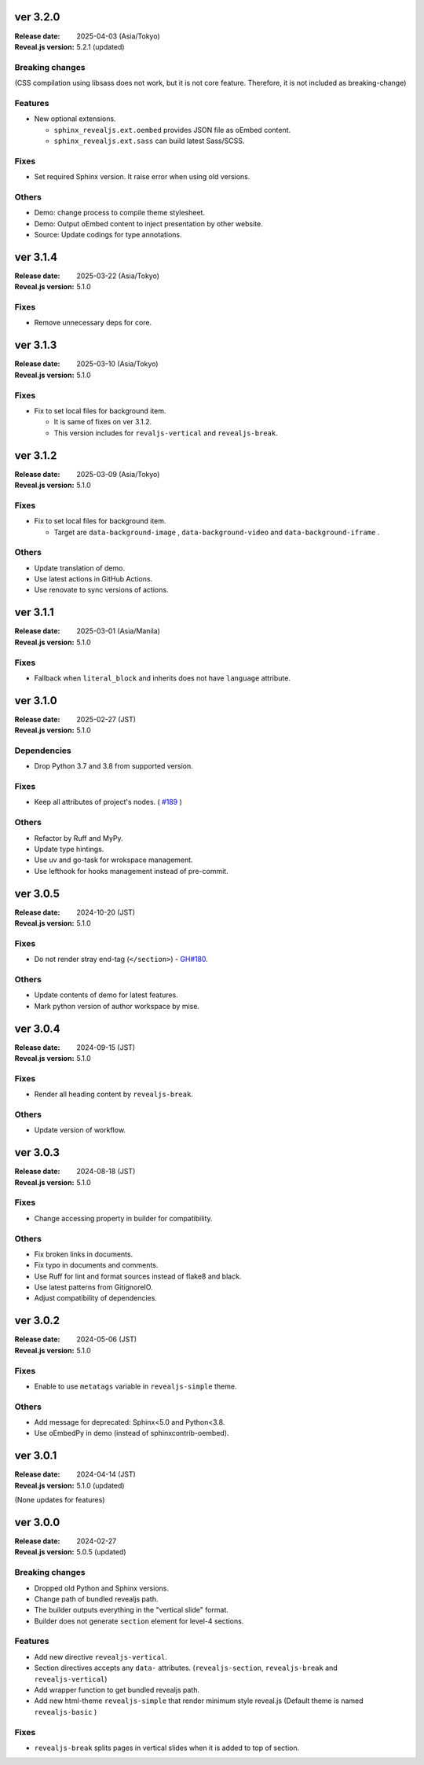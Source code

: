 ver 3.2.0
=========

:Release date: 2025-04-03 (Asia/Tokyo)
:Reveal.js version: 5.2.1 (updated)

Breaking changes
----------------

(CSS compilation using libsass does not work, but it is not core feature.
Therefore, it is not included as breaking-change)

Features
--------

* New optional extensions.

  * ``sphinx_revealjs.ext.oembed`` provides JSON file as oEmbed content.
  * ``sphinx_revealjs.ext.sass`` can build latest Sass/SCSS.

Fixes
-----

* Set required Sphinx version. It raise error when using old versions.

Others
------

* Demo: change process to compile theme stylesheet.
* Demo: Output oEmbed content to inject presentation by other website.
* Source: Update codings for type annotations.

ver 3.1.4
=========

:Release date: 2025-03-22 (Asia/Tokyo)
:Reveal.js version: 5.1.0

Fixes
-----

* Remove unnecessary deps for core.

ver 3.1.3
=========

:Release date: 2025-03-10 (Asia/Tokyo)
:Reveal.js version: 5.1.0

Fixes
-----

* Fix to set local files for background item.

  * It is same of fixes on ver 3.1.2.
  * This version includes for ``revaljs-vertical`` and ``revealjs-break``.

ver 3.1.2
=========

:Release date: 2025-03-09 (Asia/Tokyo)
:Reveal.js version: 5.1.0

Fixes
-----

* Fix to set local files for background item.

  * Target are ``data-background-image`` , ``data-background-video`` and ``data-background-iframe`` .

Others
------

* Update translation of demo.
* Use latest actions in GitHub Actions.
* Use renovate to sync versions of actions.

ver 3.1.1
=========

:Release date: 2025-03-01 (Asia/Manila)
:Reveal.js version: 5.1.0

Fixes
-----

* Fallback when ``literal_block`` and inherits does not have ``language`` attribute.

ver 3.1.0
=========

:Release date: 2025-02-27 (JST)
:Reveal.js version: 5.1.0

Dependencies
------------

* Drop Python 3.7 and 3.8 from supported version.

Fixes
-----

* Keep all attributes of project's nodes. ( `#189 <https://github.com/attakei/sphinx-revealjs/issues/189>`_ )

Others
------

* Refactor by Ruff and MyPy.
* Update type hintings.
* Use uv and go-task for wrokspace management.
* Use lefthook for hooks management instead of pre-commit.

ver 3.0.5
=========

:Release date: 2024-10-20 (JST)
:Reveal.js version: 5.1.0

Fixes
-----

* Do not render stray end-tag (``</section>``) - `GH#180 <https://github.com/attakei/sphinx-revealjs/issues/180>`_.

Others
------

* Update contents of demo for latest features.
* Mark python version of author workspace by mise.

ver 3.0.4
=========

:Release date: 2024-09-15 (JST)
:Reveal.js version: 5.1.0

Fixes
-----

* Render all heading content by ``revealjs-break``.

Others
------

* Update version of workflow.

ver 3.0.3
=========

:Release date: 2024-08-18 (JST)
:Reveal.js version: 5.1.0

Fixes
-----

* Change accessing property in builder for compatibility.

Others
------

* Fix broken links in documents.
* Fix typo in documents and comments.
* Use Ruff for lint and format sources instead of flake8 and black.
* Use latest patterns from GitignoreIO.
* Adjust compatibility of dependencies.

ver 3.0.2
=========

:Release date: 2024-05-06 (JST)
:Reveal.js version: 5.1.0

Fixes
-----

* Enable to use ``metatags`` variable in ``revealjs-simple`` theme.

Others
------

* Add message for deprecated: Sphinx<5.0 and Python<3.8.
* Use oEmbedPy in demo (instead of sphinxcontrib-oembed).

ver 3.0.1
=========

:Release date: 2024-04-14 (JST)
:Reveal.js version: 5.1.0 (updated)

(None updates for features)

ver 3.0.0
=========

:Release date: 2024-02-27
:Reveal.js version: 5.0.5 (updated)

Breaking changes
----------------

* Dropped old Python and Sphinx versions.
* Change path of bundled revealjs path.
* The builder outputs everything in the "vertical slide" format.
* Builder does not generate ``section`` element for level-4 sections.

Features
--------

* Add new directive ``revealjs-vertical``.
* Section directives accepts any ``data-`` attributes.
  (``revealjs-section``, ``revealjs-break`` and ``revealjs-vertical``)
* Add wrapper function to get bundled revealjs path.
* Add new html-theme ``revealjs-simple`` that render minimum style reveal.js
  (Default theme is named ``revealjs-basic`` )

Fixes
-----

* ``revealjs-break`` splits pages in vertical slides when it is added to top of section.
